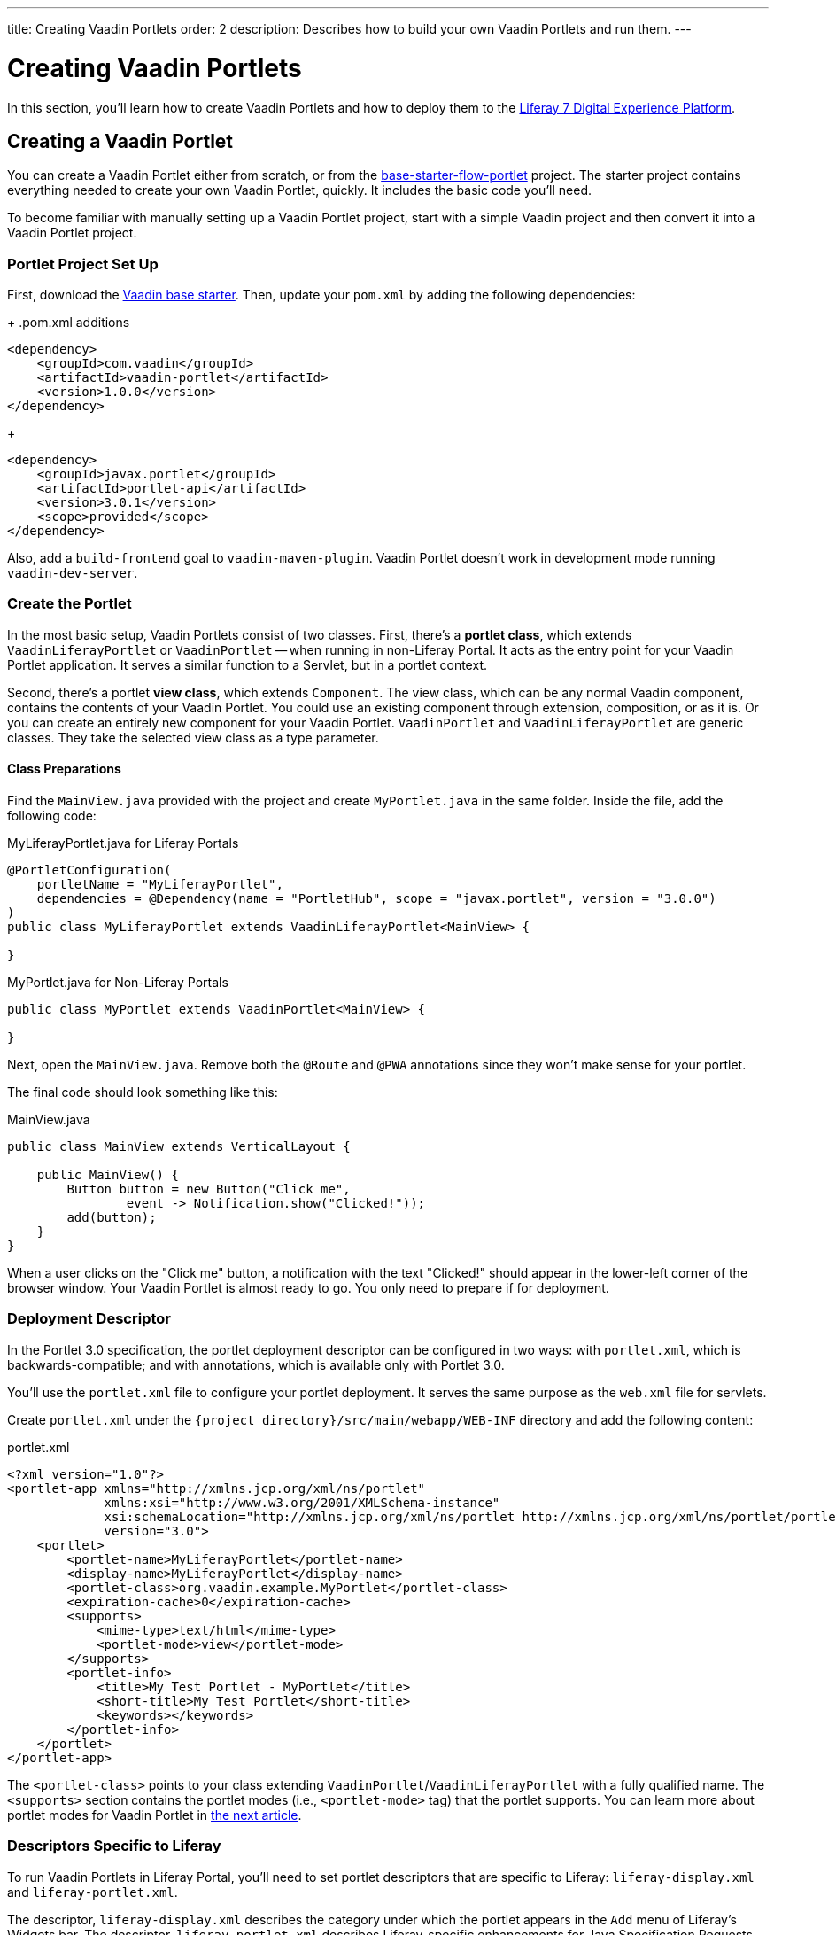 ---
title: Creating Vaadin Portlets
order: 2
description: Describes how to build your own Vaadin Portlets and run them.
---


= Creating Vaadin Portlets

In this section, you'll learn how to create Vaadin Portlets and how to deploy them to the https://liferay.com/products/dxp[Liferay 7 Digital Experience Platform].


== Creating a Vaadin Portlet

You can create a Vaadin Portlet either from scratch, or from the https://github.com/vaadin/base-starter-flow-portlet[base-starter-flow-portlet] project. The starter project contains everything needed to create your own Vaadin Portlet, quickly. It includes the basic code you'll need.

To become familiar with manually setting up a Vaadin Portlet project, start with a simple Vaadin project and then convert it into a Vaadin Portlet project.


=== Portlet Project Set Up

First, download the https://github.com/vaadin/skeleton-starter-flow/tree/v23/[Vaadin base starter].  Then, update your [filename]`pom.xml` by adding the following dependencies:
+
.pom.xml additions
[source,xml]
----
<dependency>
    <groupId>com.vaadin</groupId>
    <artifactId>vaadin-portlet</artifactId>
    <version>1.0.0</version>
</dependency>
----
+
[source,xml]
----
<dependency>
    <groupId>javax.portlet</groupId>
    <artifactId>portlet-api</artifactId>
    <version>3.0.1</version>
    <scope>provided</scope>
</dependency>
----

Also, add a `build-frontend` goal to `vaadin-maven-plugin`. Vaadin Portlet doesn't work in development mode running `vaadin-dev-server`.


=== Create the Portlet

In the most basic setup, Vaadin Portlets consist of two classes. First, there's a **portlet class**, which extends [classname]`VaadinLiferayPortlet` or [classname]`VaadinPortlet` -- when running in non-Liferay Portal. It acts as the entry point for your Vaadin Portlet application. It serves a similar function to a Servlet, but in a portlet context.

Second, there's a portlet **view class**, which extends [classname]`Component`. The view class, which can be any normal Vaadin component, contains the contents of your Vaadin Portlet. You could use an existing component through extension, composition, or as it is. Or you can create an entirely new component for your Vaadin Portlet. [classname]`VaadinPortlet` and [classname]`VaadinLiferayPortlet` are generic classes. They take the selected view class as a type parameter.


==== Class Preparations

Find the [filename]`MainView.java` provided with the project and create [filename]`MyPortlet.java` in the same folder. Inside the file, add the following code:

.MyLiferayPortlet.java for Liferay Portals
[source,java]
----
@PortletConfiguration(
    portletName = "MyLiferayPortlet",
    dependencies = @Dependency(name = "PortletHub", scope = "javax.portlet", version = "3.0.0")
)
public class MyLiferayPortlet extends VaadinLiferayPortlet<MainView> {

}
----

.MyPortlet.java for Non-Liferay Portals
[source,java]
----
public class MyPortlet extends VaadinPortlet<MainView> {

}
----

Next, open the [filename]`MainView.java`. Remove both the [annotationname]`@Route` and [annotationname]`@PWA` annotations since they won't make sense for your portlet.

The final code should look something like this:

.MainView.java
[source,java]
----
public class MainView extends VerticalLayout {

    public MainView() {
        Button button = new Button("Click me",
                event -> Notification.show("Clicked!"));
        add(button);
    }
}
----

When a user clicks on the "Click me" button, a notification with the text "Clicked!" should appear in the lower-left corner of the browser window. Your Vaadin Portlet is almost ready to go. You only need to prepare if for deployment.


=== Deployment Descriptor

In the Portlet 3.0 specification, the portlet deployment descriptor can be configured in two ways: with [filename]`portlet.xml`, which is backwards-compatible; and with annotations, which is available only with Portlet 3.0.

You'll use the [filename]`portlet.xml` file to configure your portlet deployment. It serves the same purpose as the [filename]`web.xml` file for servlets.

Create [filename]`portlet.xml` under the `{project directory}/src/main/webapp/WEB-INF` directory and add the following content:

.portlet.xml
[source,xml]
----
<?xml version="1.0"?>
<portlet-app xmlns="http://xmlns.jcp.org/xml/ns/portlet"
             xmlns:xsi="http://www.w3.org/2001/XMLSchema-instance"
             xsi:schemaLocation="http://xmlns.jcp.org/xml/ns/portlet http://xmlns.jcp.org/xml/ns/portlet/portlet-app_3_0.xsd"
             version="3.0">
    <portlet>
        <portlet-name>MyLiferayPortlet</portlet-name>
        <display-name>MyLiferayPortlet</display-name>
        <portlet-class>org.vaadin.example.MyPortlet</portlet-class>
        <expiration-cache>0</expiration-cache>
        <supports>
            <mime-type>text/html</mime-type>
            <portlet-mode>view</portlet-mode>
        </supports>
        <portlet-info>
            <title>My Test Portlet - MyPortlet</title>
            <short-title>My Test Portlet</short-title>
            <keywords></keywords>
        </portlet-info>
    </portlet>
</portlet-app>
----

The `<portlet-class>` points to your class extending [classname]`VaadinPortlet`/[classname]`VaadinLiferayPortlet` with a fully qualified name. The `<supports>` section contains the portlet modes (i.e., `<portlet-mode>` tag) that the portlet supports. You can learn more about portlet modes for Vaadin Portlet in <<handling-portlet-phases.asciidoc#,the next article>>.


=== Descriptors Specific to Liferay

To run Vaadin Portlets in Liferay Portal, you'll need to set portlet descriptors that are specific to Liferay: `liferay-display.xml` and `liferay-portlet.xml`.

The descriptor, `liferay-display.xml` describes the category under which the portlet appears in the `Add` menu of Liferay's Widgets bar. The descriptor, `liferay-portlet.xml` describes Liferay-specific enhancements for Java Specification Requests (JSR) 286 portlets installed on a Liferay Portal server.

Create the [filename]`liferay-display.xml` and [filename]`liferay-portlet.xml` files in the `{project directory}/src/main/webapp/WEB-INF` directory. Add the following respective content to those files:

.[filename]`liferay-display.xml`
[source,xml]
----
<?xml version="1.0"?>
<!DOCTYPE display PUBLIC "-//Liferay//DTD Display 6.2.0//EN" "http://www.liferay.com/dtd/liferay-display_6_2_0.dtd">

<display>
    <category name="Vaadin Liferay Portlets">
        <portlet id="MyLiferayPortlet" />
    </category>
</display>
----

.[filename]`liferay-portlet.xml`
[source,xml]
----
<?xml version="1.0"?>
<!DOCTYPE liferay-portlet-app PUBLIC "-//Liferay//DTD Portlet Application 7.1.0//EN" "http://www.liferay.com/dtd/liferay-portlet-app_7_1_0.dtd">

<liferay-portlet-app>
    <portlet>
        <portlet-name>MyLiferayPortlet</portlet-name>
        <!-- Instanceable parameter means whether we can add the Portlet more than once on same page.-->
        <instanceable>false</instanceable>
    </portlet>
</liferay-portlet-app>
----

[NOTE]
The `instanceable` parameter specifies whether the Portlet can be added more than once on the same page. If it's set to `false`, it can be added only once on a page.


=== External Stats URL

Next, you need to set an external stats URL in Liferay. If your portlet runs in *Liferay Portal*, add the following resource file [filename]`flow-build-info.json` into `{project directory}/src/main/resources/META-INF/VAADIN/config` with this content:

.[filename]`flow-build-info.json`
[source,json]
----
{
    "externalStatsUrl": "/o/vaadin-portlet-static/VAADIN/config/stats.json"
}
----


[role="since:com.vaadin:vaadin@V23.2"]
=== Webpack for Front-End Builds

Starting with Vaadin 23.2, Vite is the default tool for front-end builds. However, Vaadin Portlet requires webpack to be used. To use webpack, you must enable it with the `webpackForFrontendBuild` feature flag.

.[filename]`src/main/resources/vaadin-featureflags.properties`
[source,properties]
----
com.vaadin.experimental.webpackForFrontendBuild=true
----

See <<{articles}/configuration/feature-flags#,Feature Flags>> for more information.



== Deploying Your Vaadin Portlet

Assuming all went correctly, you're now ready to deploy your Vaadin Portlet. First you'll have to build it. Then you'll have to configure static resources. Last, you'll deploy your Vaadin Portlet to Liferay 7. These steps are described in the following sub-sections.


=== Building Vaadin Portlet

To build the portlet you created, you must add some more configuration to the [filename]`pom.xml` file. Vaadin Portlet deployments are packaged into two `WAR` files. One `WAR` file contains all of the static resources shared by the Vaadin Portlets, and the other contains the actual portlets. This allows for more complex scenarios where multiple portlets come from separate `WAR` files (see <<creating-multi-module-portlet-project.asciidoc#,Creating Multi-Module Portlet Project>>).

Add the following plugin configuration to the [filename]`pom.xml` file:

[source,xml]
----
<plugin>
    <groupId>org.apache.maven.plugins</groupId>
    <artifactId>maven-war-plugin</artifactId>
    <version>3.2.3</version>
    <configuration>
        <archive>
            <manifestEntries>
                <Implementation-Title>${project.name}</Implementation-Title>
                <Implementation-Version>${project.version}</Implementation-Version>
            </manifestEntries>
        </archive>
    </configuration>
    <!-- Generate 2 war archives for portlet. One for the portlet(s) and another for the static files -->
    <executions>
        <!-- Generate a static war 'vaadin-portlet-static.war' with all static files -->
        <execution>
            <id>static-files</id>
            <goals>
                <goal>war</goal>
            </goals>
            <configuration>
                <warName>vaadin-portlet-static</warName>
                <!-- static files should contain flow-client and all build files generated in VAADIN/ -->
                <packagingIncludes>WEB-INF/lib/flow-client*.jar,WEB-INF/lib/vaadin-portlet*.jar,VAADIN/</packagingIncludes>

                <webResources>
                    <resource>
                        <!-- this is relative to the pom.xml directory -->
                        <directory>target/classes/META-INF/VAADIN/webapp/</directory>
                        <!-- Include all files and folders below <directory> -->
                        <includes>
                            <include>**</include>
                        </includes>
                    </resource>
                    <resource>
                        <!-- this is relative to the pom.xml directory -->
                        <directory>target/classes/META-INF/</directory>
                        <!--
                            Include all config files to root except flow-build-info
                            that is not needed at runtime when running fronted builds
                        -->
                        <includes>
                            <include>VAADIN/config/**</include>
                        </includes>
                        <!-- do not include  file as it contains portlet configuration -->
                        <excludes>
                            <exclude>VAADIN/config/flow-build-info.json</exclude>
                        </excludes>
                    </resource>
                </webResources>
            </configuration>
        </execution>
        <!-- Generate the portlet war excluding any static build files -->
        <execution>
            <id>portlet-war</id>
            <goals>
                <goal>war</goal>
            </goals>
            <configuration>
                <primaryArtifact>true</primaryArtifact>
                <packagingExcludes>WEB-INF/classes/META-INF/webapp/VAADIN/build/**,VAADIN/</packagingExcludes>
                <webResources>
                    <resource>
                        <directory>${project.basedir}/src/main/resources/</directory>
                        <!--
                        Include original flow-build-info.json, not the one produced by vaadin plugin
                        and included in the static portlet
                        -->
                        <includes>
                            <include>META-INF/VAADIN/config/flow-build-info.json</include>
                        </includes>
                        <targetPath>WEB-INF/classes/</targetPath>
                    </resource>
                </webResources>
            </configuration>
        </execution>
    </executions>
</plugin>
----

In this example, you're building two `WAR` files: one for the application (i.e., all portlets in the project); and the other for the static files needed by the portlets, which contains the front-end bundle and client engine.

The static `WAR` is built as a portal window that can load only a single Vaadin bundle and client engine at a time. This provides a simple way for all of the portlets on the page to use the same static bundle.


==== Configuring Static Resources

If you need to change the name of the static assets `WAR` -- by default it's `vaadin-portlet-static` -- you can do so via the `vaadin.portlet.static.resources.mapping` application property. For example, if you want to serve static resources from `vaadin-static-resources.war`, you need do the following:

* Rename the static `WAR` to `vaadin-static-resources` in the [filename]`pom.xml`;
* Change the static portlet name in [filename]`flow-build-info.json` -- if Liferay is used;
* Pass the value `/vaadin-static-resources/` -- for *Liferay Portal*, it would be `/o/vaadin-portlet-resources/` -- via the application property to the Vaadin application.

For this last step, on the Tomcat web server you would things a little differently, depending on the operating system:

* On *nix-based operating systems, create or edit the file [filename]`$CATALINA_BASE/bin/setenv.sh` with this line:

[source,bash]
----
JAVA_OPTS="$JAVA_OPTS -Dvaadin.portlet.static.resources.mapping=/vaadin-static-resources/"
----

* On Windows operating systems, create or edit the file [filename]`%CATALINA_BASE%\bin\setenv.bat` with this line:

[source,bash]
----
set "JAVA_OPTS=%JAVA_OPTS% -Dvaadin.portlet.static.resources.mapping=/vaadin-static-resources/"
----


=== Deploying to Liferay 7

The last step to deploy your Vaadin Portlet, is to deploy it to Liferay 7. To do this, there are a few system and software requirements.

// 1st Part
First, run `mvn install` in your project directory. Then download https://github.com/liferay/liferay-portal/releases[Liferay Bundle] and extract it to a location you prefer. 

Add the following parameter to Liferay Tomcat's [filename]`setenv.sh`, located in `{liferay home}/tomcat-<version>/bin`:

[source,bash]
----
-Dvaadin.portlet.static.resources.mapping=/o/vaadin-portlet-static/
----

Now download and copy the JNA dependency `JARs` of the specific version into `{liferay home}/tomcat-<version>/webapps/ROOT/WEB-INF/lib` -- or `shielded-container-lib` depending on the version: https://search.maven.org/artifact/net.java.dev.jna/jna/5.7.0/jar[net.java.dev.jna:jna:5.7.0], or  https://search.maven.org/artifact/net.java.dev.jna/jna-platform/5.7.0/jar[net.java.dev.jna:jna-platform:5.7.0]. This is needed because Vaadin Portlet uses a newer version of the Java Native Access (JNA) library which can cause conflicts with the version that Liferay uses.

// 2nd Part
Next, you'll have to add some property files and do some configuring. 

Create a [filename]`portal-ext.properties` file in Liferay's home directory and put this property there: `javascript.single.page.application.enabled=false`.

Copy both `WAR` files from `{project directory}/target` into `{liferay home}/deploy`.

Start the web server by opening a command prompt in the `{bundle extract directory}` folder and then executing `./{tomcat-version}/bin/startup.sh` for Unix systems or `./{tomcat-version}/bin/startup.bat` for Windows.

Once the web server has started, navigate to http://localhost:8080/ and follow the instructions of the Liferay wizard to set up a new user and sign in to the Portal. In the Portal you'll have only a few more steps:

. Click the "Menu" button at the top-left corner to open the menu console.
. Find and click the "Page tree" link and then the "+" button to add a new page.
. Select "Widget Page" and give it a name and then select the appropriate layout.
. In the "Look and Feel" tab, select "Define a specific look and feel for this page" and enable "Show Maximize/Minimize".
. Next, "Save"

Now, navigate to the home page, then to the layout you created. Click the "Add" button, which is usually placed at the top-right corner, and find the category "Vaadin Liferay Portlets". Open it and drag the portlet item from the panel to the page. You should see the portlet with the title [guilabel]`MY TEST PORTLET - MYPORTLET` and a [guibutton]`Click me` button in the content area.


[discussion-id]`DBCCB99A-428F-4A13-AA7E-BDD0AFB0531B`

